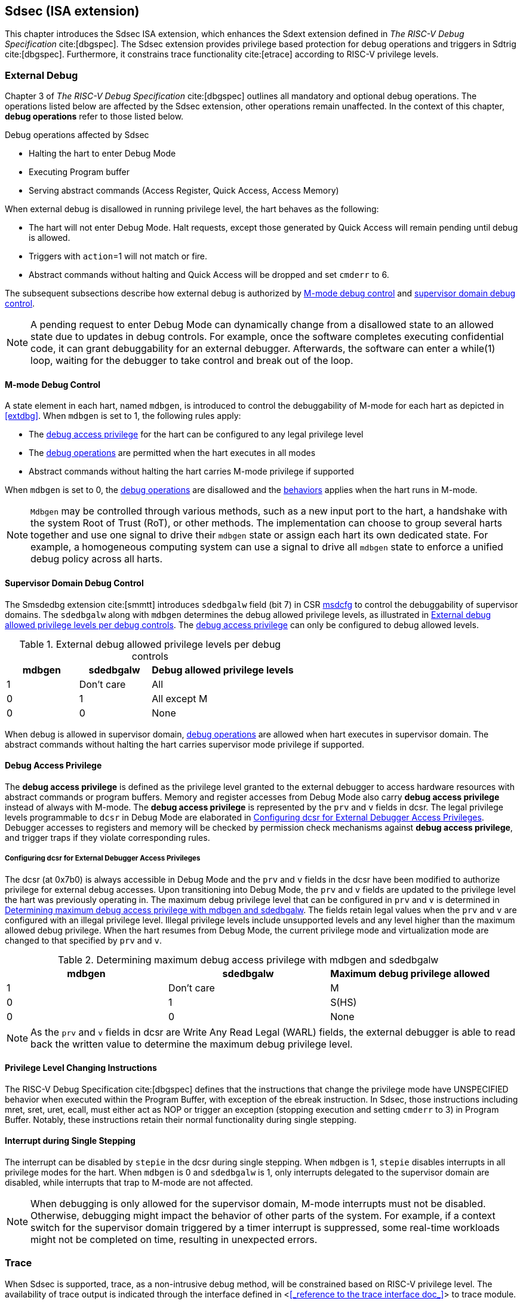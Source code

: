 [[Sdsec]]
== Sdsec (ISA extension)

This chapter introduces the Sdsec ISA extension, which enhances the Sdext extension defined in _The RISC-V Debug Specification_ cite:[dbgspec]. The Sdsec extension provides privilege based protection for debug operations and triggers in Sdtrig cite:[dbgspec]. Furthermore, it constrains trace functionality cite:[etrace] according to RISC-V privilege levels. 

[[sdsecextdbg]]
=== External Debug

Chapter 3 of _The RISC-V Debug Specification_ cite:[dbgspec] outlines all mandatory and optional debug operations. The operations listed below are affected by the Sdsec extension, other operations remain unaffected. In the context of this chapter, *debug operations* refer to those listed below.

[[dbops]]
.Debug operations affected by Sdsec 
* Halting the hart to enter Debug Mode
* Executing Program buffer                                                
* Serving abstract commands (Access Register, Quick Access, Access Memory)

When external debug is disallowed in running privilege level, the hart behaves as the following: 

[[dbgdisallowed]]
* The hart will not enter Debug Mode. Halt requests, except those generated by Quick Access will remain pending until debug is allowed.  
* Triggers with `action`=1 will not match or fire.
* Abstract commands without halting and Quick Access will be dropped and set `cmderr` to 6.

The subsequent subsections describe how external debug is authorized by <<mdbgctl, M-mode debug control>> and <<submdbgctl, supervisor domain debug control>>.

[NOTE]
A pending request to enter Debug Mode can dynamically change from a disallowed state to an allowed state due to updates in debug controls. For example, once the software completes executing confidential code, it can grant debuggability for an external debugger. Afterwards, the software can enter a while(1) loop, waiting for the debugger to take control and break out of the loop.

[[mdbgctl]]
==== M-mode Debug Control

A state element in each hart, named `mdbgen`, is introduced to control the debuggability of M-mode for each hart as depicted in <<extdbg>>. When `mdbgen` is set to 1, the following rules apply:

- The <<dbgaccpriv, debug access privilege>> for the hart can be configured to any legal privilege level
- The <<dbops, debug operations>> are permitted when the hart executes in all modes
- Abstract commands without halting the hart carries M-mode privilege if supported

When `mdbgen` is set to 0, the <<dbops, debug operations>> are disallowed and the <<dbgdisallowed, behaviors>> applies when the hart runs in M-mode. 

[NOTE]
`Mdbgen` may be controlled through various methods, such as a new input port to the hart, a handshake with the system Root of Trust (RoT), or other methods. The implementation can choose to group several harts together and use one signal to drive their `mdbgen` state or assign each hart its own dedicated state. For example, a homogeneous computing system can use a signal to drive all `mdbgen` state to enforce a unified debug policy across all harts.

[[submdbgctl]]
==== Supervisor Domain Debug Control
The Smsdedbg extension cite:[smmtt] introduces `sdedbgalw` field (bit 7) in CSR <<Sdseccsr,msdcfg>> to control the debuggability of supervisor domains. The `sdedbgalw` along with `mdbgen` determines the debug allowed privilege levels, as illustrated in <<dbgpriv>>. The <<dbgaccpriv, debug access privilege>> can only be configured to debug allowed levels. 

[[dbgpriv]]
[options="header"]
[cols="25%,25%,50%"]
.External debug allowed privilege levels per debug controls 
|============================================
| mdbgen | sdedbgalw | Debug allowed privilege levels 
| 1      | Don't care      | All                      
| 0      | 1      | All except M             
| 0      | 0      | None                      
|============================================

When debug is allowed in supervisor domain, <<dbops, debug operations>> are allowed when hart executes in supervisor domain. The abstract commands without halting the hart carries supervisor mode privilege if supported.

[[dbgaccpriv]]
==== Debug Access Privilege

The *debug access privilege* is defined as the privilege level granted to the external debugger to access hardware resources with abstract commands or program buffers. Memory and register accesses from Debug Mode also carry *debug access privilege* instead of always with M-mode. The *debug access privilege* is represented by the `prv` and `v` fields in dcsr. The legal privilege levels programmable to `dcsr` in Debug Mode are elaborated in <<prvvacc>>. Debugger accesses to registers and memory will be checked by permission check mechanisms against *debug access privilege*, and trigger traps if they violate corresponding rules.

[[prvvacc]]
===== Configuring dcsr for External Debugger Access Privileges

The dcsr (at 0x7b0) is always accessible in Debug Mode and the `prv` and `v` fields in the dcsr  have been modified to authorize privilege for external debug accesses. Upon transitioning into Debug Mode, the `prv` and `v` fields are updated to the privilege level the hart was previously operating in. The maximum debug privilege level that can be configured in `prv` and `v` is determined in <<maxdbgpriv>>. The fields retain legal values when the `prv` and `v` are configured with an illegal privilege level. Illegal privilege levels include unsupported levels and any level higher than the maximum allowed debug privilege. When the hart resumes from Debug Mode, the current privilege mode and virtualization mode are changed to that specified by `prv` and `v`.

[[maxdbgpriv]]
[options="header"]
.Determining maximum debug access privilege with mdbgen and sdedbgalw
|=========================================
| mdbgen | sdedbgalw | Maximum debug privilege allowed 
| 1      | Don't care      | M                 
| 0      | 1      | S(HS)             
| 0      | 0      | None               
|=========================================

[NOTE]
As the `prv` and `v` fields in dcsr are Write Any Read Legal (WARL) fields, the external debugger is able to read back the written value to determine the maximum debug privilege level.  

==== Privilege Level Changing Instructions

The RISC-V Debug Specification cite:[dbgspec] defines that the instructions that change the privilege mode have UNSPECIFIED behavior when executed within the Program Buffer, with exception of the ebreak instruction. In Sdsec, those instructions including mret, sret, uret, ecall, must either act as NOP or trigger an exception (stopping execution and setting `cmderr` to 3) in Program Buffer. Notably, these instructions retain their normal functionality during single stepping.

==== Interrupt during Single Stepping

The interrupt can be disabled by `stepie` in the dcsr during single stepping. When `mdbgen` is 1, `stepie` disables interrupts in all privilege modes for the hart. When `mdbgen` is 0 and `sdedbgalw` is 1, only interrupts delegated to the supervisor domain are disabled, while interrupts that trap to M-mode are not affected.

[NOTE]
When debugging is only allowed for the supervisor domain, M-mode interrupts must not be disabled. Otherwise, debugging might impact the behavior of other parts of the system. For example, if a context switch for the supervisor domain triggered by a timer interrupt is suppressed, some real-time workloads might not be completed on time, resulting in unexpected errors.

=== Trace
When Sdsec is supported, trace, as a non-intrusive debug method, will be constrained based on RISC-V privilege level. The availability of trace output is indicated through the interface defined in <<<_reference to the trace interface doc_>>> to trace module. 

[mtrcctl]
==== M-Mode Trace Control 
Each hart must add a new state element, `mtrcen`, which controls the availability of M-mode tracing. Setting `mtrcen` to 1 enables trace for both M-mode and the supervisor domain; setting `mtrcen` to 0 disables trace output when the hart is running in M-mode.

[NOTE]
Similar to M-mode debug control, `mtrcen` may be controlled through various methods, such as a new input port to the hart, a handshake with the system Root of Trust (RoT), or other methods. The implementation may group several harts together and use one signal to drive their `mtrcen` state or assign each hart its own dedicated state. 

[sdtrcctl]
==== Supervisor Domain Trace Control 
The Smsdetrc extension introduces `sdetrcalw` field (bit 8) in CSR <<Sdseccsr,msdcfg>> within a hart. The trace availability for a hart in supervisor domain is determined by the `sdetrcalw` field and `mtrcen`. If either `sdetrcalw` or `mtrcen` is set to 1, the trace output is allowed when the hart runs in the supervisor domain. 

When both `sdetrcalw` and `mtrcen` are set to 0, trace output is inhibited at all privilege levels. 

=== Trigger (Sdtrig)

Triggers configured to enter Debug Mode can only fire or match when external debug is allowed, as outlined in <<dbgpriv>>. A trigger enabled for a privilege level higher than debug allowed privilege is not accessible by an external debugger. When this trigger is selected using `tselect`, it always reads as 0, and any writes to it are ignored.

[NOTE]
Implementations must ensure that pending triggers intending to enter Debug Mode match or fire only when the hart is in a state where debug is allowed. For example, if an interrupt traps the hart to a debug-disallowed privilege mode, the trigger can only take effect either before the privilege is updated and control flow is transferred to the trap handler, or after the interrupt is completely handled and returns from the trap handler. The implementation must prevent Debug Mode from being entered in an intermediate state where privilege is changed or the PC is updated. This also applies to scenarios where a trigger is configured to enter Debug Mode before instruction execution and an interrupt occurs simultaneously.

==== M-mode accessibility to `dmode` 
 
When Sdsec extension is implemented, `dmode` is read/write for both M-mode and Debug Mode when `mdbgen` is 0 and remains only accessible to Debug Mode when `mdbgen` is 1.

[NOTE]
The `dmode` being read/write allows M-mode to switch trigger context. The trigger can form a side-channel to debug disallowed supervisor domains from a debug allowed supervisor domain if the trigger context is not switched. Although the trigger cannot fire or match in disallowed supervisor domain to enter Debug Mode, the malicious debugger can exploit it by setting a trigger to raise breakpoint exception (`action` = 0) when it is in debug allowed supervisor domain. If the trigger hits in debug disallowed supervisor domain, the external debugger can indirectly observe the executed PC, accessed memory address or read/write data in debug disallowed supervisor domain by the checking value in `hit0`/`hit1`. As the `dmode` is accessible when `mdbgen` is 0, such attack can be mitigated by having M-mode firmware switch the trigger context at supervisor domain boundary.

==== External triggers

The external trigger outputs (with `action` = 8/9) will not fire or match when the privilege level of the hart exceeds debug allowed privilege as specified in <<dbgpriv>>.

The external trigger input can be driven by any input signals, e.g. the external trigger output from another hart or interrupt signals etc. The input signals cause the trigger (with `action` = 1) to fire only when the hart is allowed to debug. The initiators of these signals are responsible for determining whether the signal is allowed to assert. For example, if the external trigger input of hart i is connected to external trigger output of hart j. The assertion of output signal from hart j is determined by its own allowed privilege level for debug. The output signal of hart j must not assert when debug is disallowed. Similarly, signals from other module in the system are managed by the individual module. When the module is not allowed to debug, the signal connected to external trigger input must not be asserted.

==== Trigger chain

The privilege level of the trigger chain is determined by the trigger enabled for the highest privilege level inside the chain. The entire trigger chain cannot be modified if the chain privilege level exceeds debug allowed privilege level.

[NOTE]
This represents a balance between usability and hardware complexity. There may be instances where the triggers are linked across different privilege levels (e.g., from S-mode to M-mode), while the external debugger may only have access with S-mode privilege. The external debugger should not modify the chain, because it could be suppressed or incorrectly match or fire in M-mode.

==== Sdtrig CSR

The CSRs tcontrol, scontext, hcontext, mcontext, and mscontext must follow access rules defined in <<dbgaccpriv, debug access privilege>>. Meanwhile, tselect, tdata1, tdata2, and tdata3 are read/write accessible when debug is allowed. If debug is disallowed, writes to these registers are ignored, and reads return zero. The table below illustrates the access conditions for tselect, tdata1, tdata2, and tdata3.

[options="header"]
[cols="30%,70%"]
.Tselect, tdata1, tdata2, tdata3 CSR access condition in Debug Mode
|================================================================
| Register         |  Access condition
| tselect(0x7a0)   |  mdbgen == 1 \|\| sdedbgalw == 1
| tdata1(0x7a1)    |  mdbgen == 1 \|\| sdedbgalw == 1
| tdata2(0x7a2)    |  mdbgen == 1 \|\| sdedbgalw == 1
| tdata3(0x7a3)    |  mdbgen == 1 \|\| sdedbgalw == 1
| tinfo(0x7a4)     |  mdbgen == 1 \|\| sdedbgalw == 1
|================================================================

The fields in mcontrol, mcontrol6, icount, itrigger, etrigger, and tmexttrigger are read/write accessible only when the access conditions are met. When access is disallowed, writes to these fields are ignored, and reads return zero.

[options="header"]
[cols="20%,80%"]
.Tdata1 fields access condtion against privilege granted to external debugger
|====================================
| Field | Access condition
| m     | mdbgen == 1                           
| s     | mdbgen == 1 \|\| sdedbgalw == 1    
| u     | mdbgen == 1 \|\| sdedbgalw == 1   
| vs    | mdbgen == 1 \|\| sdedbgalw == 1  
| vu    | mdbgen == 1 \|\| sdedbgalw == 1
|====================================

=== Other CSR updates

==== Debug Control and Status (dcsr)

The dcsr is always accessible in Debug Mode. The access rules for field `prv` and `v` are addressed in subsection <<prvvacc>>. Beside `prv` and `v`, the access condition of remaining fields are listed in the following table.
When the access conditions are met, they are read/write accessible. When access is disallowed, writes to these fields are ignored, and reads return zero.

.Dcsr fields access condition against privilege granted to external debugger
[options="header"]
[cols="40%,60%"]
|============================================
| Field    |  Access condition
| debugver |  mdbgen == 1 \|\| sdedbgalw == 1
| extcause |  mdbgen == 1 \|\| sdedbgalw == 1
| cetrig   |  mdbgen == 1 
| ebreakvs |  mdbgen == 1 \|\| sdedbgalw == 1
| ebreakvu |  mdbgen == 1 \|\| sdedbgalw == 1
| ebreakm  |  mdbgen == 1
| ebreaks  |  mdbgen == 1 \|\| sdedbgalw == 1
| ebreaku  |  mdbgen == 1 \|\| sdedbgalw == 1
| stepie   |  mdbgen == 1 \|\| sdedbgalw == 1
| stoptime |  mdbgen == 1
| mprven   |  mdbgen == 1
| nmip     |  mdbgen == 1
|============================================

==== Debug PC (dpc) and Debug Scratch Register (dscratch0 and dscratch1)

Debug PC (at 0x7b1) and Debug Scratch Register (at 0x7b2 and 0x7b3) are not restricted by <<dbgaccpriv, debug access privilege>>, they are always accessible in Debug Mode.

[[Sdseccsr]]
==== Sdsec CSR

The Sdsec extension does not introduce any new CSR. The CSR control knobs in `msdcfg` for supervisor domain debug and trace are specified in Smsdedbg and Smsdetrc extension respectively in _RISC-V Supervisor Domains Access Protection_ cite:[smmtt]. The Smsdedbg and/or Smsdetrc extension must be implemented to support security control for debugging and/or tracing in supervisor domain.

